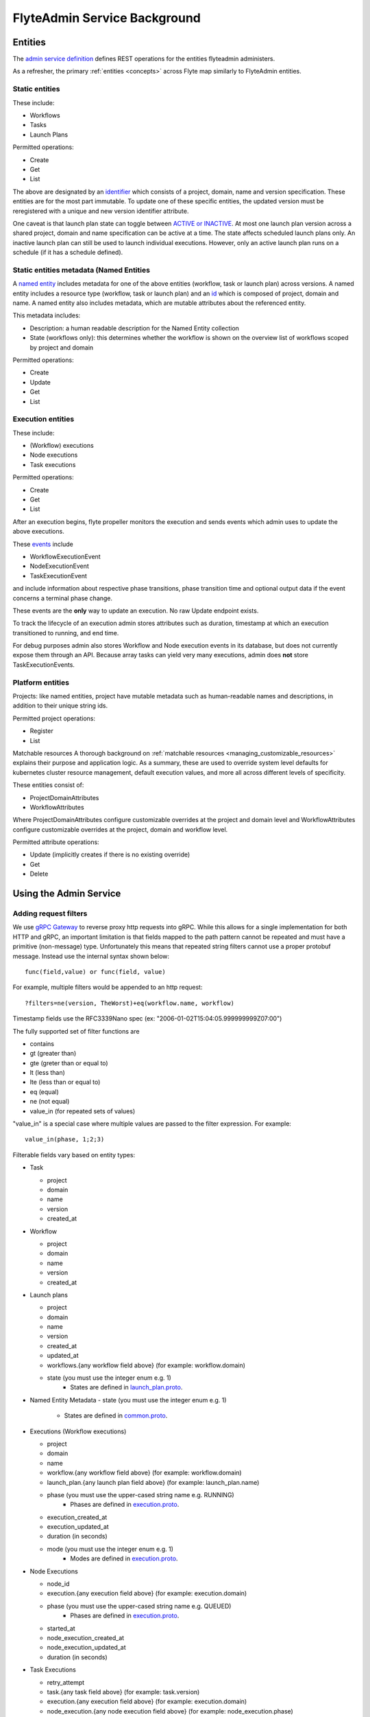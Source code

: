 .. _components-admin-service:

#############################
FlyteAdmin Service Background
#############################

Entities
========
The `admin service definition <https://github.com/lyft/flyteidl/blob/master/protos/flyteidl/service/admin.proto>`_ defines REST operations for the entities
flyteadmin administers.

As a refresher, the primary :ref:`entities <concepts>` across Flyte map similarly to FlyteAdmin entities.

Static entities
+++++++++++++++

These include:

- Workflows
- Tasks
- Launch Plans

Permitted operations:

- Create
- Get
- List

The above are designated by an `identifier <https://github.com/lyft/flyteidl/blob/793b09d190148236f41ad8160b5cec9a3325c16f/protos/flyteidl/core/identifier.proto#L16>`_
which consists of a project, domain, name and version specification. These entities are for the most part immutable. To update one of these specific entities, the updated
version must be reregistered with a unique and new version identifier attribute.

One caveat is that launch plan state can toggle between `ACTIVE or INACTIVE <https://github.com/lyft/flyteidl/blob/6b8e34af67cbd06d2f20a6f7462e12c7f0d34f3b/protos/flyteidl/admin/launch_plan.proto#L33>`_.
At most one launch plan version across a shared project, domain and name specification can be active at a time. The state affects scheduled launch plans only.
An inactive launch plan can still be used to launch individual executions. However, only an active launch plan runs on a schedule (if it has a schedule defined).


Static entities metadata (Named Entities
+++++++++++++++++++++++++++++++++++++++++
A `named entity <https://github.com/lyft/flyteidl/blob/c12816cf3f0bde54a67fa77e71c0158a64151ea3/protos/flyteidl/admin/common.proto#L45>`_ includes metadata for one of the above entities
(workflow, task or launch plan) across versions. A named entity includes a resource type (workflow, task or launch plan) and an
`id <https://github.com/lyft/flyteidl/blob/c12816cf3f0bde54a67fa77e71c0158a64151ea3/protos/flyteidl/admin/common.proto#L12>`_ which is composed of project, domain and name.
A named entity also includes metadata, which are mutable attributes about the referenced entity.

This metadata includes:

- Description: a human readable description for the Named Entity collection
- State (workflows only): this determines whether the workflow is shown on the overview list of workflows scoped by project and domain

Permitted operations:

- Create
- Update
- Get
- List


Execution entities
++++++++++++++++++

These include:

- (Workflow) executions
- Node executions
- Task executions

Permitted operations:

- Create
- Get
- List

After an execution begins, flyte propeller monitors the execution and sends events which admin uses to update the above executions. 

These `events <https://github.com/lyft/flyteidl/blob/793b09d190148236f41ad8160b5cec9a3325c16f/protos/flyteidl/event/event.proto>`_ include

- WorkflowExecutionEvent
- NodeExecutionEvent
- TaskExecutionEvent

and include information about respective phase transitions, phase transition time and optional output data if the event concerns a terminal phase change.

These events are the **only** way to update an execution. No raw Update endpoint exists.

To track the lifecycle of an execution admin stores attributes such as duration, timestamp at which an execution transitioned to running, and end time.

For debug purposes admin also stores Workflow and Node execution events in its database, but does not currently expose them through an API. Because array tasks can yield very many executions,
admin does **not** store TaskExecutionEvents.


Platform entities
+++++++++++++++++
Projects: like named entities, project have mutable metadata such as human-readable names and descriptions, in addition to their unique string ids.

Permitted project operations:

- Register
- List

Matchable resources
A thorough background on :ref:`matchable resources <managing_customizable_resources>` explains their purpose and application logic. As a summary, these are used to override system level defaults
for kubernetes cluster resource management, default execution values, and more all across different levels of specificity.

These entities consist of:

- ProjectDomainAttributes
- WorkflowAttributes

Where ProjectDomainAttributes configure customizable overrides at the project and domain level and WorkflowAttributes configure customizable overrides at the project, domain and workflow level.

Permitted attribute operations:

- Update (implicitly creates if there is no existing override)
- Get
- Delete

Using the Admin Service
=======================

Adding request filters	
++++++++++++++++++++++	

We use `gRPC Gateway <https://github.com/grpc-ecosystem/grpc-gateway>`_ to reverse proxy http requests into gRPC.	
While this allows for a single implementation for both HTTP and gRPC, an important limitation is that fields mapped to the path pattern cannot be	
repeated and must have a primitive (non-message) type. Unfortunately this means that repeated string filters cannot use a proper protobuf message. Instead use	
the internal syntax shown below::	

 func(field,value) or func(field, value)	

For example, multiple filters would be appended to an http request::	

 ?filters=ne(version, TheWorst)+eq(workflow.name, workflow)	

Timestamp fields use the RFC3339Nano spec (ex: "2006-01-02T15:04:05.999999999Z07:00")	

The fully supported set of filter functions are	

- contains	
- gt (greater than)	
- gte (greter than or equal to)	
- lt (less than)	
- lte (less than or equal to)	
- eq (equal)	
- ne (not equal)	
- value_in (for repeated sets of values)	

"value_in" is a special case where multiple values are passed to the filter expression. For example::	

 value_in(phase, 1;2;3)	

Filterable fields vary based on entity types:	

- Task	

  - project	
  - domain	
  - name	
  - version	
  - created_at	
- Workflow	

  - project	
  - domain	
  - name	
  - version	
  - created_at	
- Launch plans	

  - project	
  - domain	
  - name	
  - version	
  - created_at	
  - updated_at	
  - workflows.{any workflow field above} (for example: workflow.domain)	
  - state (you must use the integer enum e.g. 1)	
     - States are defined in `launch_plan.proto <https://github.com/lyft/flyteidl/blob/2c17791170ece1cced3e96daa08ea2692efe3d07/protos/flyteidl/admin/launch_plan.proto#L23>`_.	
- Named Entity Metadata
  - state (you must use the integer enum e.g. 1)	
     - States are defined in `common.proto <https://github.com/lyft/flyteidl/blob/c12816cf3f0bde54a67fa77e71c0158a64151ea3/protos/flyteidl/admin/common.proto#L25>`_.
- Executions (Workflow executions)	

  - project	
  - domain	
  - name	
  - workflow.{any workflow field above} (for example: workflow.domain)	
  - launch_plan.{any launch plan field above} (for example: launch_plan.name)	
  - phase (you must use the upper-cased string name e.g. RUNNING)	
     - Phases are defined in `execution.proto <https://github.com/lyft/flyteidl/blob/223537e15e05bc6925403a8c11c5a09d91008a80/protos/flyteidl/core/execution.proto#L11,L21>`_.	
  - execution_created_at	
  - execution_updated_at	
  - duration (in seconds)	
  - mode (you must use the integer enum e.g. 1)	
     - Modes are defined in `execution.proto <https://github.com/lyft/flyteidl/blob/182eeb9e1d0f2369e479a981f30cb51c2d7a0672/protos/flyteidl/admin/execution.proto#L96>`_.	

- Node Executions	

  - node_id	
  - execution.{any execution field above} (for example: execution.domain)	
  - phase (you must use the upper-cased string name e.g. QUEUED)	
     - Phases are defined in `execution.proto <https://github.com/lyft/flyteidl/blob/223537e15e05bc6925403a8c11c5a09d91008a80/protos/flyteidl/core/execution.proto#L26,L36>`_.	
  - started_at	
  - node_execution_created_at	
  - node_execution_updated_at	
  - duration (in seconds)	
- Task Executions	

  - retry_attempt	
  - task.{any task field above} (for example: task.version)	
  - execution.{any execution field above} (for example: execution.domain)	
  - node_execution.{any node execution field above} (for example: node_execution.phase)	
  - phase (you must use the upper-cased string name e.g. SUCCEEDED)	
     - Phases are defined in `execution.proto <https://github.com/lyft/flyteidl/blob/223537e15e05bc6925403a8c11c5a09d91008a80/protos/flyteidl/core/execution.proto#L42,L49>`_.	
  - started_at	
  - task_execution_created_at	
  - task_execution_updated_at	
  - duration (in seconds)	

Putting it all together	
-----------------------	

If you wanted to do query on specific executions that were launched with a specific launch plan for a workflow with specific attributes, you could do something like:	

::	

   gte(duration, 100)+value_in(phase,RUNNING;SUCCEEDED;FAILED)+eq(lauch_plan.project, foo)	
   +eq(launch_plan.domain, bar)+eq(launch_plan.name, baz)	
   +eq(launch_plan.version, 1234)	
   +lte(workflow.created_at,2018-11-29T17:34:05.000000000Z07:00)	
   	
   	

Adding sorting to requests	
++++++++++++++++++++++++++	

Only a subset of fields are supported for sorting list queries. The explicit list is below:	

- ListTasks	

  - project	
  - domain	
  - name	
  - version	
  - created_at	
- ListTaskIds	

  - project	
  - domain	
- ListWorkflows	

  - project	
  - domain	
  - name	
  - version	
  - created_at	
- ListWorkflowIds	

  - project	
  - domain	
- ListLaunchPlans	

  - project	
  - domain	
  - name	
  - version	
  - created_at	
  - updated_at	
  - state (you must use the integer enum e.g. 1)	
     - States are defined in `launch_plan.proto <https://github.com/lyft/flyteidl/blob/2c17791170ece1cced3e96daa08ea2692efe3d07/protos/flyteidl/admin/launch_plan.proto#L23>`_.	
- ListWorkflowIds	

  - project	
  - domain	
- ListExecutions	

  - project	
  - domain	
  - name	
  - phase (you must use the upper-cased string name e.g. RUNNING)	
     - Phases are defined in `execution.proto <https://github.com/lyft/flyteidl/blob/223537e15e05bc6925403a8c11c5a09d91008a80/protos/flyteidl/core/execution.proto#L11,L21>`_.	
  - execution_created_at	
  - execution_updated_at	
  - duration (in seconds)	
  - mode (you must use the integer enum e.g. 1)	
     - Modes are defined `execution.proto <https://github.com/lyft/flyteidl/blob/182eeb9e1d0f2369e479a981f30cb51c2d7a0672/protos/flyteidl/admin/execution.proto#L96>`_.	
- ListNodeExecutions	

  - node_id	
  - retry_attempt	
  - phase (you must use the upper-cased string name e.g. QUEUED)	
     - Phases are defined in `execution.proto <https://github.com/lyft/flyteidl/blob/223537e15e05bc6925403a8c11c5a09d91008a80/protos/flyteidl/core/execution.proto#L26,L36>`_.	
  - started_at	
  - node_execution_created_at	
  - node_execution_updated_at	
  - duration (in seconds)	
- ListTaskExecutions	

  - retry_attempt	
  - phase (you must use the upper-cased string name e.g. SUCCEEDED)	
     - Phases are defined in `execution.proto <https://github.com/lyft/flyteidl/blob/223537e15e05bc6925403a8c11c5a09d91008a80/protos/flyteidl/core/execution.proto#L42,L49>`_.	
  - started_at	
  - task_execution_created_at	
  - task_execution_updated_at	
  - duration (in seconds)	

Sorting syntax	
--------------	

Adding sorting to a request requires specifying the ``key``, e.g. the attribute you wish to sort on. Sorting can also optionally specify the direction (one of ``ASCENDING`` or ``DESCENDING``) where ``DESCENDING`` is the default.	

Example sorting http param:	

::	

   sort_by.key=created_at&sort_by.direction=DESCENDING	
   	
Alternatively, since descending is the default, the above could be rewritten as	

::	

   sort_by.key=created_at

